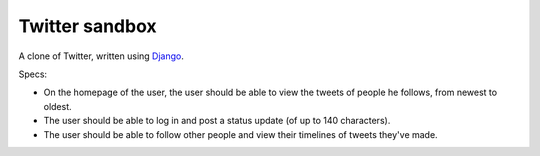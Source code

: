 
.. _Django: https://www.djangoproject.com/

********************************************************************************
Twitter sandbox
********************************************************************************

A clone of Twitter, written using Django_.

Specs:

- On the homepage of the user, the user should be able to view the tweets of
  people he follows, from newest to oldest.

- The user should be able to log in and post a status update (of up to 140
  characters).

- The user should be able to follow other people and view their timelines of
  tweets they've made.
